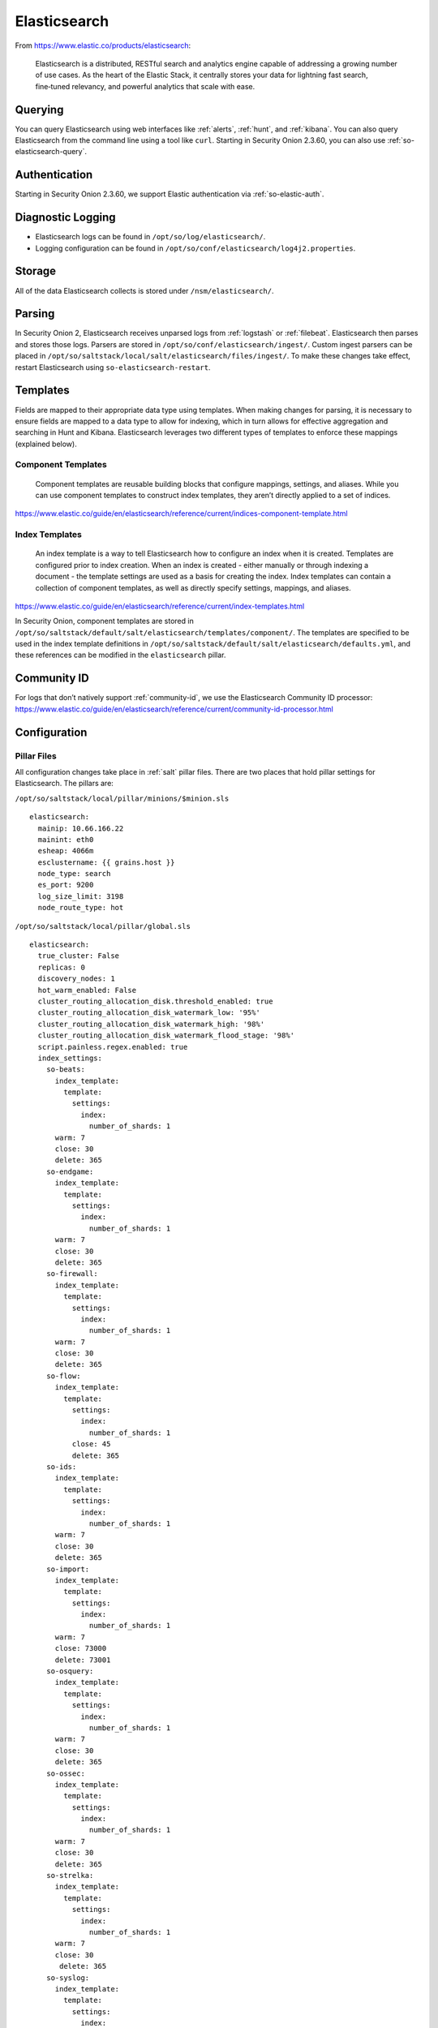 .. _elasticsearch:

Elasticsearch
=============

From https://www.elastic.co/products/elasticsearch:

    Elasticsearch is a distributed, RESTful search and analytics engine capable of addressing a growing number of use cases. As the heart of the Elastic Stack, it centrally stores your data for lightning fast search, fine‑tuned relevancy, and powerful analytics that scale with ease.

Querying
--------

You can query Elasticsearch using web interfaces like :ref:`alerts`, :ref:`hunt`, and :ref:`kibana`. You can also query Elasticsearch from the command line using a tool like ``curl``. Starting in Security Onion 2.3.60, you can also use :ref:`so-elasticsearch-query`.

Authentication
--------------

Starting in Security Onion 2.3.60, we support Elastic authentication via :ref:`so-elastic-auth`.

Diagnostic Logging
------------------

-  Elasticsearch logs can be found in ``/opt/so/log/elasticsearch/``.
-  Logging configuration can be found in ``/opt/so/conf/elasticsearch/log4j2.properties``.

Storage
-------

All of the data Elasticsearch collects is stored under ``/nsm/elasticsearch/``.

Parsing
-------

In Security Onion 2, Elasticsearch receives unparsed logs from :ref:`logstash` or :ref:`filebeat`. Elasticsearch then parses and stores those logs. Parsers are stored in ``/opt/so/conf/elasticsearch/ingest/``.  Custom ingest parsers can be placed in ``/opt/so/saltstack/local/salt/elasticsearch/files/ingest/``.   To make these changes take effect, restart Elasticsearch using ``so-elasticsearch-restart``.

.. seealso::

    | For more about Elasticsearch ingest parsing, please see:
    | https://www.elastic.co/guide/en/elasticsearch/reference/current/ingest.html

Templates
---------
Fields are mapped to their appropriate data type using templates. When making changes for parsing, it is necessary to ensure fields are mapped to a data type to allow for indexing, which in turn allows for effective aggregation and searching in Hunt and Kibana. Elasticsearch leverages two different types of templates to enforce these mappings (explained below).

Component Templates
~~~~~~~~~~~~~~~~~~~
    Component templates are reusable building blocks that configure mappings, settings, and aliases. While you can use component templates to construct index  templates, they aren’t directly applied to a set of indices.
https://www.elastic.co/guide/en/elasticsearch/reference/current/indices-component-template.html


Index Templates
~~~~~~~~~~~~~~~
    An index template is a way to tell Elasticsearch how to configure an index when it is created. Templates are configured prior to index creation. When an index is created - either manually or through indexing a document - the template settings are used as a basis for creating the index. Index templates can contain a collection of component templates, as well as directly specify settings, mappings, and aliases.
https://www.elastic.co/guide/en/elasticsearch/reference/current/index-templates.html

In Security Onion, component templates are stored in ``/opt/so/saltstack/default/salt/elasticsearch/templates/component/``. The templates are specified to be used in the index template definitions in ``/opt/so/saltstack/default/salt/elasticsearch/defaults.yml``, and these references can be modified in the ``elasticsearch`` pillar.


Community ID
------------
| For logs that don’t natively support :ref:`community-id`, we use the Elasticsearch Community ID processor:
| https://www.elastic.co/guide/en/elasticsearch/reference/current/community-id-processor.html

Configuration
-------------

Pillar Files
~~~~~~~~~~~~

All configuration changes take place in :ref:`salt` pillar files. There are two places that hold pillar settings for Elasticsearch. The pillars are:

``/opt/so/saltstack/local/pillar/minions/$minion.sls``

::

    elasticsearch:
      mainip: 10.66.166.22
      mainint: eth0
      esheap: 4066m
      esclustername: {{ grains.host }}
      node_type: search
      es_port: 9200
      log_size_limit: 3198
      node_route_type: hot


``/opt/so/saltstack/local/pillar/global.sls``

::

    elasticsearch:
      true_cluster: False
      replicas: 0
      discovery_nodes: 1
      hot_warm_enabled: False
      cluster_routing_allocation_disk.threshold_enabled: true
      cluster_routing_allocation_disk_watermark_low: '95%'
      cluster_routing_allocation_disk_watermark_high: '98%'
      cluster_routing_allocation_disk_watermark_flood_stage: '98%'
      script.painless.regex.enabled: true
      index_settings:
        so-beats:
          index_template:
            template:
              settings:
                index:
                  number_of_shards: 1
          warm: 7
          close: 30
          delete: 365
        so-endgame:
          index_template:
            template:
              settings:
                index:
                  number_of_shards: 1
          warm: 7
          close: 30
          delete: 365
        so-firewall:
          index_template:
            template:
              settings:
                index:
                  number_of_shards: 1
          warm: 7
          close: 30
          delete: 365
        so-flow:
          index_template:
            template:
              settings:
                index:
                  number_of_shards: 1
              close: 45
              delete: 365
        so-ids:
          index_template:
            template:
              settings:
                index:
                  number_of_shards: 1
          warm: 7
          close: 30
          delete: 365
        so-import:
          index_template:
            template:
              settings:
                index:
                  number_of_shards: 1
          warm: 7
          close: 73000
          delete: 73001
        so-osquery:
          index_template:
            template:
              settings:
                index:
                  number_of_shards: 1
          warm: 7
          close: 30
          delete: 365
        so-ossec:
          index_template:
            template:
              settings:
                index:
                  number_of_shards: 1
          warm: 7
          close: 30
          delete: 365
        so-strelka:
          index_template:
            template:
              settings:
                index:
                  number_of_shards: 1
          warm: 7
          close: 30
           delete: 365
        so-syslog:
          index_template:
            template:
              settings:
                index:
                  number_of_shards: 1
          warm: 7
          close: 30
          delete: 365
        so-zeek:
          index_template:
            template:
              settings:
                index:
                  number_of_shards: 1
Customization
~~~~~~~~~~~~~

Starting in Security Onion 2.3.80, users can completely customize their Elasticsearch configuration via :ref:`salt` pillars. This allows elasticsearch.yml customizations to be retained when doing upgrades of Security Onion. Depending on your customization goal, you can specify settings in either the global pillar or the minion pillar. Create the ``config`` sub-section if it does not already exist in your pillar and then place your configuration options under that sub-section.  For example, to change the ``node_concurrent_recoveries`` setting:

::

    elasticsearch:
      config:
        routing:
          allocation:
            node_concurrent_recoveries: 4

.. warning::

	Please be very careful when adding items under the ``config`` sub-section to avoid typos and other errors that would interfere with Elasticsearch. After making changes, keep a close eye on Elasticsearch to make sure the change is working as intended.

Shards
~~~~~~

Here are a few tips from https://www.elastic.co/blog/how-many-shards-should-i-have-in-my-elasticsearch-cluster:

    TIP: Avoid having very large shards as this can negatively affect the cluster's ability to recover from failure. There is no fixed limit on how large shards can be, but a shard size of 50GB is often quoted as a limit that has been seen to work for a variety of use-cases.

    TIP: Small shards result in small segments, which increases overhead. Aim to keep the average shard size between a few GB and a few tens of GB. For use-cases with time-based data, it is common to see shards between 20GB and 40GB in size.

    TIP: The number of shards you can hold on a node will be proportional to the amount of heap you have available, but there is no fixed limit enforced by Elasticsearch. A good rule-of-thumb is to ensure you keep the number of shards per node below 20 to 25 per GB heap it has configured. A node with a 30GB heap should therefore have a maximum of 600-750 shards, but the further below this limit you can keep it the better. This will generally help the cluster stay in good health.

To see your existing shards:

::

    sudo so-elasticsearch-query _cat/indices
    
The number of shards will be shown in the fifth column.

If you want to view the detail for each of those shards:

::

    sudo so-elasticsearch-query _cat/shards


Given the sizing tips above, if any of your indices are averaging more than 50GB per shard, then you should probably increase the shard count until you get below that recommended maximum of 50GB per shard.

The number of shards for an index is defined in ``/opt/so/saltstack/local/pillar/global.sls``. You can adjust shard counts for each index individually to meet your needs. The next time the node checks in it will apply the settings automatically.

Please keep in mind that old indices will retain previous shard settings and the above settings will only be applied to newly created indices.

Heap Size
~~~~~~~~~

If total available memory is 8GB or greater, Setup configures the heap size to be 33% of available memory, but no greater than 25GB. You may need to adjust the value for heap size depending on your system's performance. This can be modified in ``/opt/so/saltstack/local/pillar/minions/$minion.sls``.

| For more information, please see:
| https://www.elastic.co/guide/en/elasticsearch/guide/current/heap-sizing.html#compressed_oops
| https://www.elastic.co/guide/en/elasticsearch/reference/current/important-settings.html#heap-size-settings

Field limit
~~~~~~~~~~~

Security Onion currently utilizes the default field limit for Elasticsearch indices (``1000``). If you receive error messages from Logstash, or you would simply like to increase this, you can do so with one of the following options.

Temporary
~~~~~~~~~

If you only need to increase the field limit temporarily, you can do something like:

::

   curl -k -XPUT -H'Content-Type: application/json' https://localhost:9200/logstash-syslog-*/_settings -d'{ "index.mapping.total_fields.limit": 2000 }'

The above command would increase the field limit for the ``logstash-syslog-*`` indice(s) to ``2000``. Keep in mind, this setting only applies to the current index, so when the index rolls over and a new one is created, your new settings will not apply.

Persistent
~~~~~~~~~~

If you need this change to be persistent, you can modify the ``settings`` stanza for the matched indices in the template:

::

    "settings" : {
        "number_of_replicas": 0,
        "number_of_shards": 1,
        "index.refresh_interval" : "5s",
        "index.mapping.total_fields.limit": 2000
    },

Then restart Logstash:

::

   sudo so-logstash-restart

Please note that the change to the field limit will not occur immediately, only on index creation. Therefore, it is recommended to run the previously mentioned temporary command and modify the template file.

Closing Indices
---------------

Elasticsearch indices are closed based on the ``close`` setting shown in the global pillar above. This setting configures :ref:`curator` to close any index older than the value given. The more indices are open, the more heap is required. Having too many open indices can lead to performance issues. There are many factors that determine the number of days you can have in an open state, so this is a good setting to adjust specific to your environment.

Deleting Indices
----------------

.. note::

  This section describes how Elasticsearch indices are deleted in standalone deployments and distributed deployments using our default deployment method of cross cluster search. Index deletion is different for deployments using Elastic clustering and that is described in the Elastic clustering section later.

For standalone deployments and distributed deployments using cross cluster search, Elasticsearch indices are deleted based on the ``log_size_limit`` value in the minion pillar. If your open indices are using more than ``log_size_limit`` gigabytes, then :ref:`curator` will delete old open indices until disk space is back under ``log_size_limit``. If your total Elastic disk usage (both open and closed indices) is above ``log_size_limit``, then ``so-curator-closed-delete`` will delete old closed indices until disk space is back under ``log_size_limit``. ``so-curator-closed-delete`` does not use :ref:`curator` because :ref:`curator` cannot calculate disk space used by closed indices. For more information, see https://www.elastic.co/guide/en/elasticsearch/client/curator/current/filtertype_space.html.

:ref:`curator` and ``so-curator-closed-delete`` run on the same schedule. This might seem like there is a potential to delete open indices before deleting closed indices. However, keep in mind that :ref:`curator`'s delete.yml is only going to see disk space used by open indices and not closed indices. So if we have both open and closed indices, we may be at ``log_size_limit`` but :ref:`curator`'s delete.yml is going to see disk space at a value lower than ``log_size_limit`` and so it shouldn't delete any open indices.

For example, suppose our ``log_size_limit`` is 1TB and we have 30 days of open indices and 300 days of closed indices. We reach ``log_size_limit`` and both :ref:`curator` and ``so-curator-closed-delete`` execute at the same time. Curator's delete.yml will check disk space used but it will see that disk space is at maybe 100GB so it thinks we haven't reached ``log_size_limit`` and does not delete anything. ``so-curator-closed-delete`` gets a more accurate view of disk space used, sees that we have indeed reached ``log_size_limit``, and so it deletes closed indices until we get lower than ``log_size_limit``. In most cases, :ref:`curator` deletion should really only happen if we have open indices without any closed indices.

Distributed Deployments
-----------------------

For distributed deployments, Security Onion 2 supports two different configurations for deploying Elasticsearch: cross cluster search and Elastic clustering.

Cross Cluster Search
~~~~~~~~~~~~~~~~~~~~
Our traditional and default configuration for distributed Elasticsearch instances is `cross cluster search <https://www.elastic.co/guide/en/elasticsearch/reference/current/modules-cross-cluster-search.html>`__. This means that each Elasticsearch instance is totally independent and the manager queries all Elasticsearch instances via cross cluster search. This lowers the amount of maintenance required and the required knowledge of Elasticsearch internals. This configuration is recommended for most users.

The ``manager node`` runs its own local copy of Elasticsearch, which manages cross-cluster search configuration for the deployment. This includes configuration for ``search nodes`` and ``heavy nodes`` (where applicable). This does not include ``forward nodes`` since they do not run Elastic Stack components.

``Search nodes`` extend the storage and processing capabilities of the manager node, and run :ref:`elasticsearch`, :ref:`logstash`, and :ref:`curator`. Search nodes are added to the manager node's cluster search configuration, so the data that resides on the nodes can be queried from the manager node.

``Heavy nodes`` run sensor services and store their own logs in a local Elasticsearch instance. Heavy nodes are added to the manager node's cluster search configuration, so the data that resides on the nodes can be queried from the manager node. Heavy nodes are not recommended for most use cases.

When using a ``forward node``, Elastic Stack components are not enabled. :ref:`filebeat` forwards all logs to :ref:`logstash` on the manager node, where they are stored in Elasticsearch on the manager node or a search node (if the manager node has been configured to use search nodes). From there, the data can be queried through the use of cross-cluster search.

Elastic Clustering
~~~~~~~~~~~~~~~~~~
For advanced users that require advanced features like shard replicas and hot/warm indices, Security Onion 2 also supports Elastic clustering. In this configuration, Elasticsearch instances join together to create a single cluster. However, please keep in mind that this requires more maintenance, more knowledge of Elasticsearch internals, and more traffic between nodes in the cluster. 

.. warning::

    Due to the increased complexity, we only recommend this option if you absolutely need cluster features.

.. image:: images/elastic-cluster-1.png
  :target: _images/elastic-cluster-1.png

.. image:: images/elastic-cluster-2.png
  :target: _images/elastic-cluster-2.png

.. image:: images/elastic-cluster-3.png
  :target: _images/elastic-cluster-3.png

When using Elastic clustering, index deletion is based on the ``delete`` settings shown above in the global pillar above. The ``delete`` setting in the global pillar configures :ref:`curator` to delete an index older than the value given. You should ensure that the ``close`` setting is set to a smaller value than ``delete``!

Let's discuss the process for determining appropriate ``delete`` settings. First, check your indices using :ref:`so-elasticsearch-query` to query ``_cat/indices``. For example:

::

	sudo so-elasticsearch-query _cat/indices | grep 2021.08.26

	green open  so-zeek-2021.08.26              rEtb1ERqQcyr7bfbnR95zQ 5 0  2514236      0    2.4gb    2.4gb
	green open  so-ids-2021.08.26               d3ySLbRHSJGRQ2oiS4pmMg 1 0     1385    147    3.3mb    3.3mb
	green open  so-ossec-2021.08.26             qYf1HWGUSn6fIOlOgFgJOQ 1 0   125333     61  267.1mb  267.1mb
	green open  so-elasticsearch-2021.08.26     JH8tOgr3QjaQ-EX08OGEXw 1 0    61170      0   32.7mb   32.7mb
	green open  so-firewall-2021.08.26          Qx6_ZQS3QL6VGwIXIQ8mfQ 1 0   508799      0  297.4mb  297.4mb
	green open  so-syslog-2021.08.26            3HiYP3fgSPmoV-Nbs3dlDw 1 0   181207      0     27mb     27mb
	green open  so-kibana-2021.08.26            C6v6sazHSYiwqq5HxfokQg 1 0      745      0  809.5kb  809.5kb
 
Adding all the index sizes together plus a little padding results in 3.5GB per day. We will use this as our baseline.

If we look at our total ``/nsm`` size for our search nodes (data nodes in Elastic nomenclature), we can calculate how many days open or closed that we can store. The equation shown below determines the proper delete timeframe. Note that total usable space depends on replica counts. In the example below we have 2 search nodes with 140GB for 280GB total of ``/nsm`` storage. Since we have a single replica we need to take that into account. The formula for that is: 

1 replica = 2 x Daily Index Size
2 replicas = 3 x Daily Index Size
3 replicas = 4 x Daily Index Size

Let’s use 1 replica:

Total Space / copies of data = Usable Space

280 / 2 = 140

Suppose we want a little cushion so let's make Usable Space = 130

Usable NSM space / Daily Index Size = Days

For our example above lets fill in the proper values:

130GB / 3.5GB = 37.1428571 days rounded down to 37 days

Therefore, we can set all of our ``delete`` values to 37 in the global.sls.

Re-indexing
-----------
Re-indexing may need to occur if field data types have changed and conflicts arise.  This process can be VERY time-consuming, and we only recommend this if keeping data is absolutely critical.  

| For more information about re-indexing, please see:
| https://www.elastic.co/guide/en/elasticsearch/reference/current/docs-reindex.html

Clearing
--------
If you want to clear all Elasticsearch data including documents and indices, you can run the ``so-elastic-clear`` command.

More Information
----------------

.. seealso::

    | For more information about Elasticsearch, please see:
    | https://www.elastic.co/products/elasticsearch
